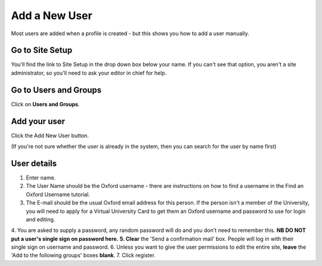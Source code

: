 
Add a New User
======================================================================================================

Most users are added when a profile is created - but this shows you how to add a user manually.	

Go to Site Setup
-------------------------------------------------------------------------------------------

.. image:: images/Add_a_New_User/media_1403707242037.png
   :align: center
   

You'll find the link to Site Setup in the drop down box below your name. If you can't see that option, you aren't a site administrator, so you'll need to ask your editor in chief for help.


Go to Users and Groups
-------------------------------------------------------------------------------------------

.. image:: images/Add_a_New_User/media_1403707284909.png
   :align: center
   

Click on **Users and Groups**. 


Add your user
-------------------------------------------------------------------------------------------

.. image:: images/Add_a_New_User/media_1403707776060.png
   :align: center
   

Click the Add New User button. 

(If you're not sure whether the user is already in the system, then you can search for the user by name first)


User details
-------------------------------------------------------------------------------------------

.. image:: images/Add_a_New_User/add-new-user.png
   :align: center
   

1. Enter name.
2. The User Name should be the Oxford username - there are instructions on how to find a username in the Find an Oxford Username tutorial.
3. The E-mail should be the usual Oxford email address for this person. If the person isn't a member of the University, you will need to apply for a Virtual University Card to get them an Oxford username and password to use for login and editing.
4. You are asked to supply a password, any random password will do and you don't need to remember this. **NB DO NOT put a user's single sign on password here.** 
**5. Clear** the 'Send a confirmation mail' box. People will log in with their single sign on username and password. 
6. Unless you want to give the user permissions to edit the entire site, **leave** the 'Add to the following groups' boxes **blank**.
7. Click register.


